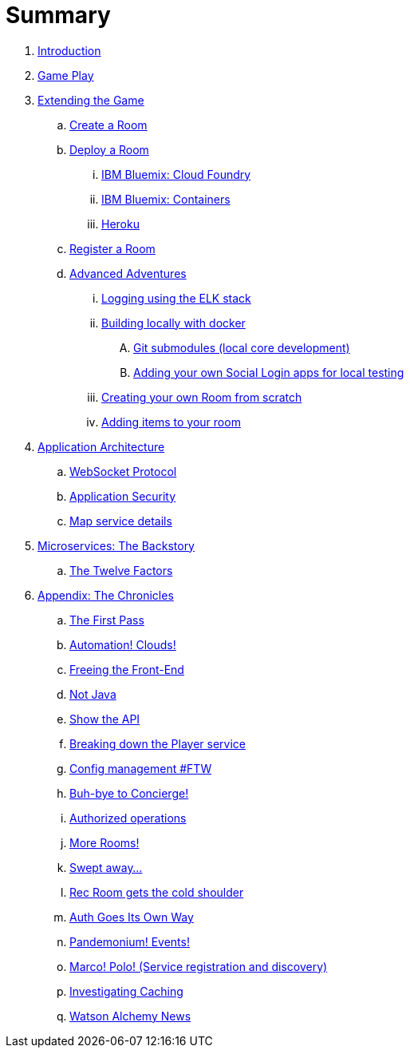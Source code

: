 = Summary

. link:README.adoc[Introduction]
. link:game_play.adoc[Game Play]
. link:walkthroughs/README.adoc[Extending the Game]
.. link:walkthroughs/createRoom.adoc[Create a Room]
.. link:walkthroughs/deployRoom.adoc[Deploy a Room]
... link:walkthroughs/bluemix-cf.adoc[IBM Bluemix: Cloud Foundry]
... link:walkthroughs/bluemix-ics.adoc[IBM Bluemix: Containers]
... link:walkthroughs/heroku.adoc[Heroku]
.. link:walkthroughs/registerRoom.adoc[Register a Room]
//.. link:walkthroughs/createNPC.adoc[Creating Non-Player Characters]
.. link:walkthroughs/createMore.adoc[Advanced Adventures]
... link:walkthroughs/elkStack.adoc[Logging using the ELK stack]
... link:walkthroughs/local-docker.adoc[Building locally with docker]
.... link:walkthroughs/git.adoc[Git submodules (local core development)]
.... link:walkthroughs/adding_your_own_sso_apps_for_local_testing.adoc[Adding your own Social Login apps for local testing]
... link:walkthroughs/creatingYourOwnRoom.adoc[Creating your own Room from scratch]
... link:walkthroughs/addItemsToYourRoom.adoc[Adding items to your room]
. link:microservices/README.adoc[Application Architecture]
.. link:microservices/WebSocketProtocol.adoc[WebSocket Protocol]
.. link:microservices/ApplicationSecurity.adoc[Application Security]
.. link:microservices/Map.adoc[Map service details]
. link:about/README.adoc[Microservices: The Backstory]
.. link:about/twelve-factors.adoc[The Twelve Factors]
. link:chronicles/README.adoc[Appendix: The Chronicles]
.. link:chronicles/1-first-pass.adoc[The First Pass]
.. link:chronicles/2-cloud-automation.adoc[Automation! Clouds!]
.. link:chronicles/3-web-front-end.adoc[Freeing the Front-End]
.. link:chronicles/4-polyglot.adoc[Not Java]
.. link:chronicles/5-swagger.adoc[Show the API]
.. link:chronicles/6-player-explodes.adoc[Breaking down the Player service]
.. link:chronicles/7-etcd.adoc[Config management #FTW]
.. link:chronicles/8-bye-concierge.adoc[Buh-bye to Concierge!]
.. link:chronicles/9-map-auth-hmac.adoc[Authorized operations]
.. link:chronicles/10-more-rooms.adoc[More Rooms!]
.. link:chronicles/11-the-sweep.adoc[Swept away... ]
.. link:chronicles/12-room-isolation.adoc[Rec Room gets the cold shoulder]
.. link:chronicles/13-auth-service.adoc[Auth Goes Its Own Way]
.. link:chronicles/14-events.adoc[Pandemonium! Events!]
.. link:chronicles/15-service-discovery.adoc[Marco! Polo! (Service registration and discovery)]
.. link:chronicles/16-caching.adoc[Investigating Caching]
.. link:chronicles/17-watson-news.adoc[Watson Alchemy News]